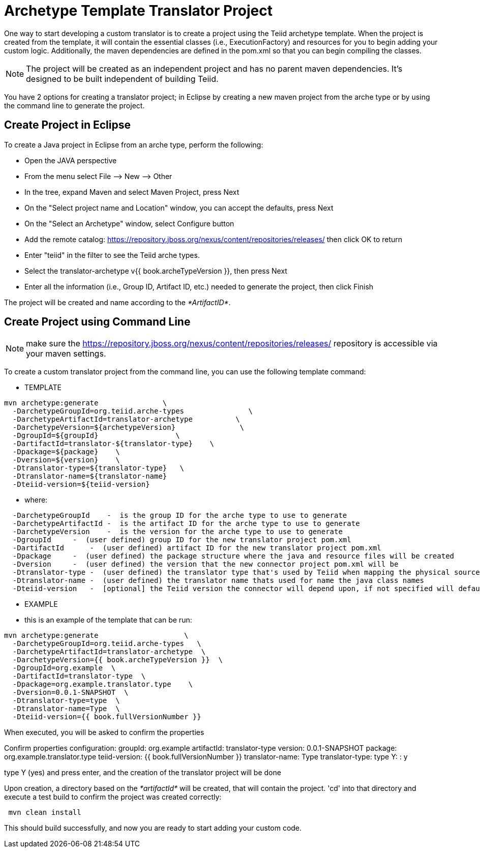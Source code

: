 
= Archetype Template Translator Project 

One way to start developing a custom translator is to create a project using the Teiid archetype template. When the project is created from the template, it will contain the essential classes (i.e., ExecutionFactory) and resources for you to begin adding your custom logic. Additionally, the maven dependencies are defined in the pom.xml so that you can begin compiling the classes.

NOTE: The project will be created as an independent project and has no parent maven dependencies. It’s designed to be built independent of building Teiid.

You have 2 options for creating a translator project; in Eclipse by creating a new maven project from the arche type or by using the command line to generate the project.

== Create Project in Eclipse

To create a Java project in Eclipse from an arche type, perform the following:

* Open the JAVA perspective
* From the menu select File –> New —> Other
* In the tree, expand Maven and select Maven Project, press Next
* On the "Select project name and Location" window, you can accept the defaults, press Next
* On the "Select an Archetype" window, select Configure button
* Add the remote catalog: https://repository.jboss.org/nexus/content/repositories/releases/[https://repository.jboss.org/nexus/content/repositories/releases/] then click OK to return
* Enter "teiid" in the filter to see the Teiid arche types.
* Select the translator-archetype v{{ book.archeTypeVersion }}, then press Next
* Enter all the information (i.e., Group ID, Artifact ID, etc.) needed to generate the project, then click Finish

The project will be created and name according to the _*ArtifactID*_.

== Create Project using Command Line

NOTE: make sure the https://repository.jboss.org/nexus/content/repositories/releases/ repository is accessible via your maven settings.

To create a custom translator project from the command line, you can use the following template command:

***********
* TEMPLATE
***********

[source,java]
----
mvn archetype:generate               \
  -DarchetypeGroupId=org.teiid.arche-types               \
  -DarchetypeArtifactId=translator-archetype          \
  -DarchetypeVersion=${archetypeVersion}               \
  -DgroupId=${groupId}                  \
  -DartifactId=translator-${translator-type}    \
  -Dpackage=${package}    \
  -Dversion=${version}    \
  -Dtranslator-type=${translator-type}   \
  -Dtranslator-name=${translator-name}
  -Dteiid-version=${teiid-version}
----  

********
* where:
********

[source,java]
----
  -DarchetypeGroupId    -  is the group ID for the arche type to use to generate
  -DarchetypeArtifactId -  is the artifact ID for the arche type to use to generate
  -DarchetypeVersion    -  is the version for the arche type to use to generate
  -DgroupId     -  (user defined) group ID for the new translator project pom.xml
  -DartifactId      -  (user defined) artifact ID for the new translator project pom.xml
  -Dpackage     -  (user defined) the package structure where the java and resource files will be created
  -Dversion     -  (user defined) the version that the new connector project pom.xml will be
  -Dtranslator-type -  (user defined) the translator type that's used by Teiid when mapping the physical source to the translator to use 
  -Dtranslator-name -  (user defined) the translator name thats used for name the java class names
  -Dteiid-version   -  [optional] the Teiid version the connector will depend upon, if not specified will default 
----

*********
* EXAMPLE
*********

-  this is an example of the template that can be run:

[source,java]
----
mvn archetype:generate                    \
  -DarchetypeGroupId=org.teiid.arche-types   \
  -DarchetypeArtifactId=translator-archetype  \
  -DarchetypeVersion={{ book.archeTypeVersion }}  \
  -DgroupId=org.example  \
  -DartifactId=translator-type  \
  -Dpackage=org.example.translator.type    \
  -Dversion=0.0.1-SNAPSHOT  \
  -Dtranslator-type=type  \
  -Dtranslator-name=Type  \
  -Dteiid-version={{ book.fullVersionNumber }}
----

When executed, you will be asked to confirm the properties

Confirm properties configuration:
groupId: org.example
artifactId: translator-type
version: 0.0.1-SNAPSHOT
package: org.example.translator.type
teiid-version: {{ book.fullVersionNumber }}
translator-name: Type
translator-type: type
 Y: : y


type Y (yes) and press enter, and the creation of the translator project will be done

Upon creation, a directory based on the _*artifactId*_ will be created, that will contain the project. 'cd' into that directory and execute a test build to confirm the project was created correctly:

[source,java]
----
 mvn clean install
----

This should build successfully, and now you are ready to start adding your custom code.

